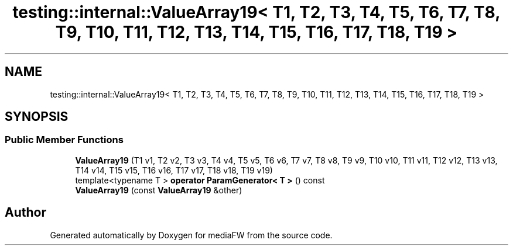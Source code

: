 .TH "testing::internal::ValueArray19< T1, T2, T3, T4, T5, T6, T7, T8, T9, T10, T11, T12, T13, T14, T15, T16, T17, T18, T19 >" 3 "Mon Oct 15 2018" "mediaFW" \" -*- nroff -*-
.ad l
.nh
.SH NAME
testing::internal::ValueArray19< T1, T2, T3, T4, T5, T6, T7, T8, T9, T10, T11, T12, T13, T14, T15, T16, T17, T18, T19 >
.SH SYNOPSIS
.br
.PP
.SS "Public Member Functions"

.in +1c
.ti -1c
.RI "\fBValueArray19\fP (T1 v1, T2 v2, T3 v3, T4 v4, T5 v5, T6 v6, T7 v7, T8 v8, T9 v9, T10 v10, T11 v11, T12 v12, T13 v13, T14 v14, T15 v15, T16 v16, T17 v17, T18 v18, T19 v19)"
.br
.ti -1c
.RI "template<typename T > \fBoperator ParamGenerator< T >\fP () const"
.br
.ti -1c
.RI "\fBValueArray19\fP (const \fBValueArray19\fP &other)"
.br
.in -1c

.SH "Author"
.PP 
Generated automatically by Doxygen for mediaFW from the source code\&.
